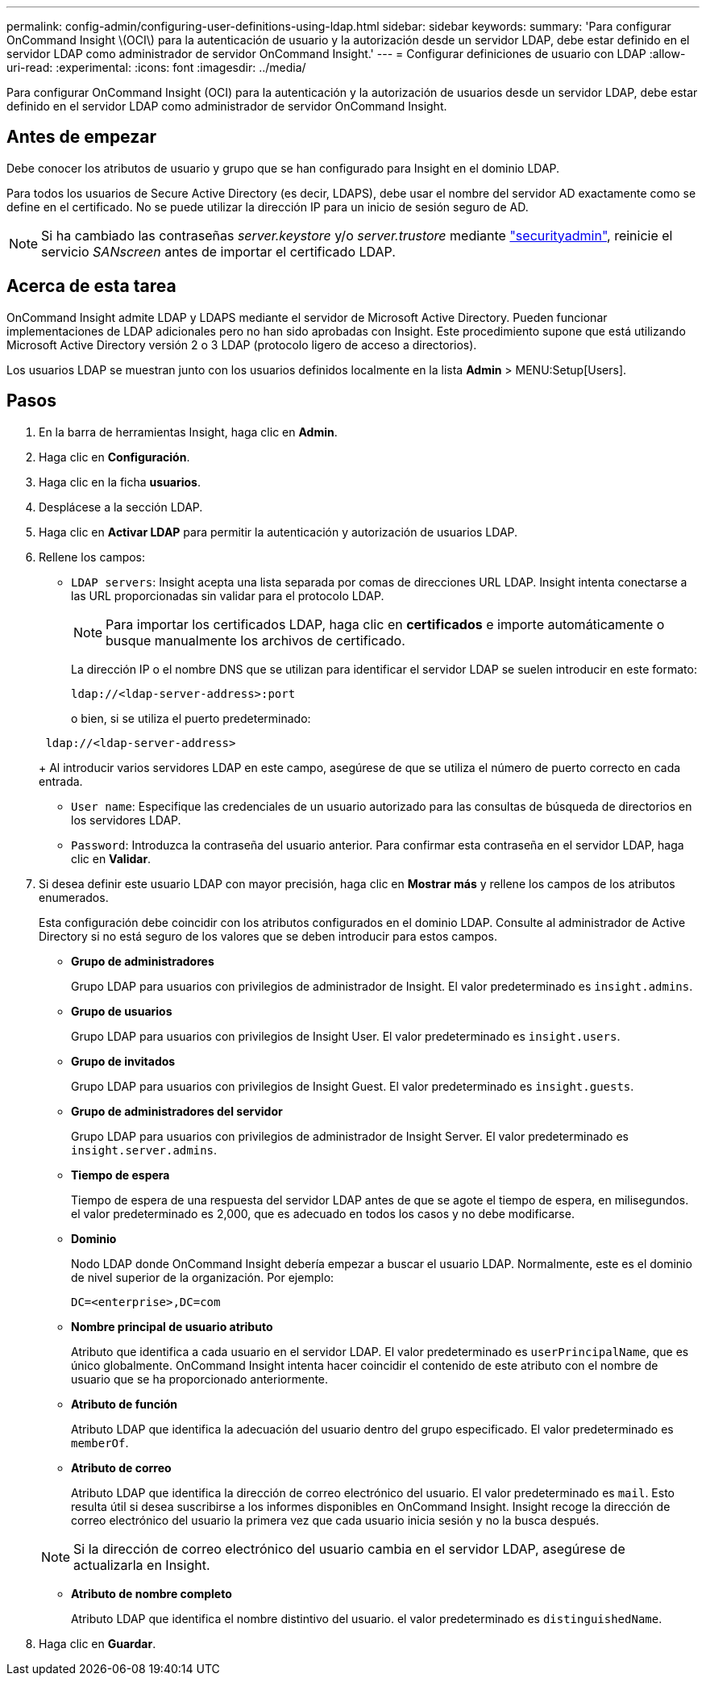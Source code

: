 ---
permalink: config-admin/configuring-user-definitions-using-ldap.html 
sidebar: sidebar 
keywords:  
summary: 'Para configurar OnCommand Insight \(OCI\) para la autenticación de usuario y la autorización desde un servidor LDAP, debe estar definido en el servidor LDAP como administrador de servidor OnCommand Insight.' 
---
= Configurar definiciones de usuario con LDAP
:allow-uri-read: 
:experimental: 
:icons: font
:imagesdir: ../media/


[role="lead"]
Para configurar OnCommand Insight (OCI) para la autenticación y la autorización de usuarios desde un servidor LDAP, debe estar definido en el servidor LDAP como administrador de servidor OnCommand Insight.



== Antes de empezar

Debe conocer los atributos de usuario y grupo que se han configurado para Insight en el dominio LDAP.

Para todos los usuarios de Secure Active Directory (es decir, LDAPS), debe usar el nombre del servidor AD exactamente como se define en el certificado. No se puede utilizar la dirección IP para un inicio de sesión seguro de AD.


NOTE: Si ha cambiado las contraseñas _server.keystore_ y/o _server.trustore_ mediante link:../config-admin/security-management.html["securityadmin"], reinicie el servicio _SANscreen_ antes de importar el certificado LDAP.



== Acerca de esta tarea

OnCommand Insight admite LDAP y LDAPS mediante el servidor de Microsoft Active Directory. Pueden funcionar implementaciones de LDAP adicionales pero no han sido aprobadas con Insight. Este procedimiento supone que está utilizando Microsoft Active Directory versión 2 o 3 LDAP (protocolo ligero de acceso a directorios).

Los usuarios LDAP se muestran junto con los usuarios definidos localmente en la lista *Admin* > MENU:Setup[Users].



== Pasos

. En la barra de herramientas Insight, haga clic en *Admin*.
. Haga clic en *Configuración*.
. Haga clic en la ficha *usuarios*.
. Desplácese a la sección LDAP.


. Haga clic en *Activar LDAP* para permitir la autenticación y autorización de usuarios LDAP.
. Rellene los campos:
+
** `LDAP servers`: Insight acepta una lista separada por comas de direcciones URL LDAP. Insight intenta conectarse a las URL proporcionadas sin validar para el protocolo LDAP.
+
[NOTE]
====
Para importar los certificados LDAP, haga clic en *certificados* e importe automáticamente o busque manualmente los archivos de certificado.

====
+
La dirección IP o el nombre DNS que se utilizan para identificar el servidor LDAP se suelen introducir en este formato:

+
[listing]
----
ldap://<ldap-server-address>:port
----
+
o bien, si se utiliza el puerto predeterminado:

+
[listing]
----
 ldap://<ldap-server-address>
----
+
Al introducir varios servidores LDAP en este campo, asegúrese de que se utiliza el número de puerto correcto en cada entrada.

** `User name`: Especifique las credenciales de un usuario autorizado para las consultas de búsqueda de directorios en los servidores LDAP.
** `Password`: Introduzca la contraseña del usuario anterior. Para confirmar esta contraseña en el servidor LDAP, haga clic en *Validar*.


. Si desea definir este usuario LDAP con mayor precisión, haga clic en *Mostrar más* y rellene los campos de los atributos enumerados.
+
Esta configuración debe coincidir con los atributos configurados en el dominio LDAP. Consulte al administrador de Active Directory si no está seguro de los valores que se deben introducir para estos campos.

+
** *Grupo de administradores*
+
Grupo LDAP para usuarios con privilegios de administrador de Insight. El valor predeterminado es `insight.admins`.

** *Grupo de usuarios*
+
Grupo LDAP para usuarios con privilegios de Insight User. El valor predeterminado es `insight.users`.

** *Grupo de invitados*
+
Grupo LDAP para usuarios con privilegios de Insight Guest. El valor predeterminado es `insight.guests`.

** *Grupo de administradores del servidor*
+
Grupo LDAP para usuarios con privilegios de administrador de Insight Server. El valor predeterminado es `insight.server.admins`.

** *Tiempo de espera*
+
Tiempo de espera de una respuesta del servidor LDAP antes de que se agote el tiempo de espera, en milisegundos. el valor predeterminado es 2,000, que es adecuado en todos los casos y no debe modificarse.

** *Dominio*
+
Nodo LDAP donde OnCommand Insight debería empezar a buscar el usuario LDAP. Normalmente, este es el dominio de nivel superior de la organización. Por ejemplo:

+
[listing]
----
DC=<enterprise>,DC=com
----
** *Nombre principal de usuario atributo*
+
Atributo que identifica a cada usuario en el servidor LDAP. El valor predeterminado es `userPrincipalName`, que es único globalmente. OnCommand Insight intenta hacer coincidir el contenido de este atributo con el nombre de usuario que se ha proporcionado anteriormente.

** *Atributo de función*
+
Atributo LDAP que identifica la adecuación del usuario dentro del grupo especificado. El valor predeterminado es `memberOf`.

** *Atributo de correo*
+
Atributo LDAP que identifica la dirección de correo electrónico del usuario. El valor predeterminado es `mail`. Esto resulta útil si desea suscribirse a los informes disponibles en OnCommand Insight. Insight recoge la dirección de correo electrónico del usuario la primera vez que cada usuario inicia sesión y no la busca después.

+
[NOTE]
====
Si la dirección de correo electrónico del usuario cambia en el servidor LDAP, asegúrese de actualizarla en Insight.

====
** *Atributo de nombre completo*
+
Atributo LDAP que identifica el nombre distintivo del usuario. el valor predeterminado es `distinguishedName`.



. Haga clic en *Guardar*.

